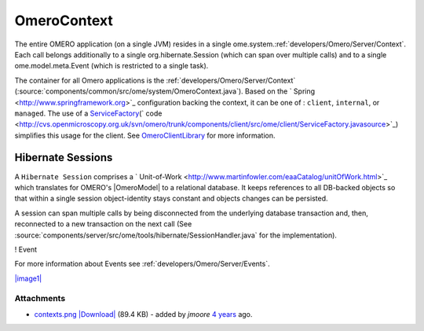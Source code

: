 .. _developers/Omero/Server/Context:

OmeroContext
============

The entire OMERO application (on a single JVM) resides in a single
ome.system.\ :ref:`developers/Omero/Server/Context`. Each call belongs
additionally to a single org.hibernate.Session (which can span over
multiple calls) and to a single ome.model.meta.Event (which is
restricted to a single task).


The container for all Omero applications is the
:ref:`developers/Omero/Server/Context`
(:source:`components/common/src/ome/system/OmeroContext.java`).
Based on the ` Spring <http://www.springframework.org>`_ configuration
backing the context, it can be one of : ``client``, ``internal``, or
``managed``. The use of a
`ServiceFactory </ome/wiki/ServiceFactory>`_\ (` code <http://cvs.openmicroscopy.org.uk/svn/omero/trunk/components/client/src/ome/client/ServiceFactory.javasource>`_)
simplifies this usage for the client. See
`OmeroClientLibrary </ome/wiki/OmeroClientLibrary>`_ for more
information.

Hibernate Sessions
------------------

A ``Hibernate Session`` comprises a
` Unit-of-Work <http://www.martinfowler.com/eaaCatalog/unitOfWork.html>`_
which translates for OMERO's |OmeroModel| to a
relational database. It keeps references to all DB-backed objects so
that within a single session object-identity stays constant and objects
changes can be persisted.

A session can span multiple calls by being disconnected from the
underlying database transaction and, then, reconnected to a new
transaction on the next call (See
:source:`components/server/src/ome/tools/hibernate/SessionHandler.java`
for the implementation).

! Event

For more information about Events see :ref:`developers/Omero/Server/Events`.

`|image1| </ome/attachment/wiki/OmeroContext/contexts.png>`_

Attachments
~~~~~~~~~~~

-  `contexts.png </ome/attachment/wiki/OmeroContext/contexts.png>`_
   `|Download| </ome/raw-attachment/wiki/OmeroContext/contexts.png>`_
   (89.4 KB) - added by *jmoore* `4
   years </ome/timeline?from=2008-09-15T16%3A35%3A39%2B01%3A00&precision=second>`_
   ago.
